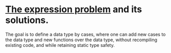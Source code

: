 * [[https://homepages.inf.ed.ac.uk/wadler/papers/expression/expression.txt][The expression problem]] and its solutions.
The goal is to define a data type by cases, where one can add new cases to the data
type and new functions over the data type, without recompiling existing code, and
while retaining static type safety.